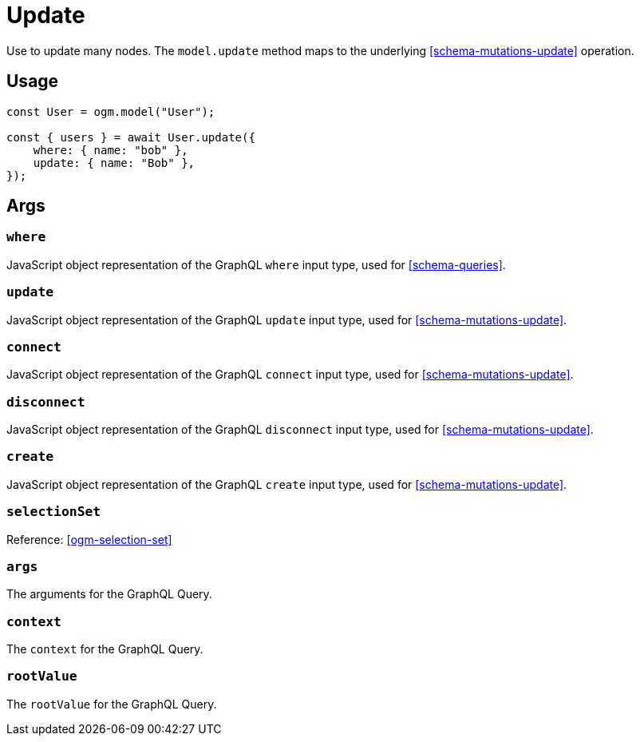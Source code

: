 [[ogm-methods-update]]
= Update

Use to update many nodes. The `model.update` method maps to the underlying <<schema-mutations-update>> operation.

== Usage
[source, javascript]
----
const User = ogm.model("User");

const { users } = await User.update({
    where: { name: "bob" },
    update: { name: "Bob" },
});
----

== Args

=== `where`
JavaScript object representation of the GraphQL `where` input type, used for <<schema-queries>>.

=== `update`
JavaScript object representation of the GraphQL `update` input type, used for <<schema-mutations-update>>.

=== `connect`
JavaScript object representation of the GraphQL `connect` input type, used for <<schema-mutations-update>>.

=== `disconnect`
JavaScript object representation of the GraphQL `disconnect` input type, used for <<schema-mutations-update>>.

=== `create`
JavaScript object representation of the GraphQL `create` input type, used for <<schema-mutations-update>>.

=== `selectionSet`

Reference: <<ogm-selection-set>>

=== `args`
The arguments for the GraphQL Query. 

=== `context`
The `context` for the GraphQL Query. 

=== `rootValue`
The `rootValue` for the GraphQL Query. 